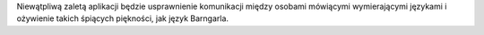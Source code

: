 Niewątpliwą zaletą aplikacji będzie usprawnienie komunikacji między osobami mówiącymi wymierającymi językami i ożywienie takich śpiących piękności, jak język Barngarla.
